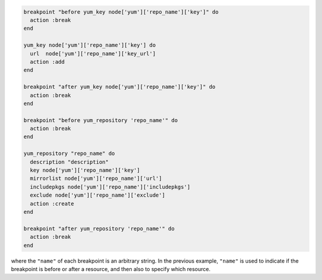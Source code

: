 .. This is an included how-to. 

.. A resource with breakpoints:

.. code-block:: ruby

   breakpoint "before yum_key node['yum']['repo_name']['key']" do
     action :break
   end

   yum_key node['yum']['repo_name']['key'] do
     url  node['yum']['repo_name']['key_url']
     action :add
   end

   breakpoint "after yum_key node['yum']['repo_name']['key']" do
     action :break
   end
   
   breakpoint "before yum_repository 'repo_name'" do
     action :break
   end

   yum_repository "repo_name" do
     description "description"
     key node['yum']['repo_name']['key']
     mirrorlist node['yum']['repo_name']['url']
     includepkgs node['yum']['repo_name']['includepkgs']
     exclude node['yum']['repo_name']['exclude']
     action :create
   end

   breakpoint "after yum_repository 'repo_name'" do
     action :break
   end

where the ``"name"`` of each breakpoint is an arbitrary string. In the previous example, ``"name"`` is used to indicate if the breakpoint is before or after a resource, and then also to specify which resource.
